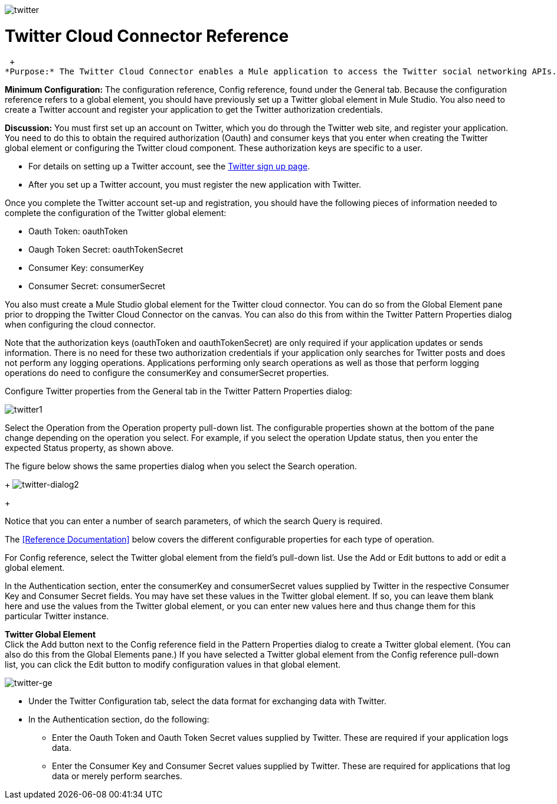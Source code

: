 image:twitter.png[twitter]

= Twitter Cloud Connector Reference

 +
*Purpose:* The Twitter Cloud Connector enables a Mule application to access the Twitter social networking APIs.

*Minimum Configuration:* The configuration reference, Config reference, found under the General tab. Because the configuration reference refers to a global element, you should have previously set up a Twitter global element in Mule Studio. You also need to create a Twitter account and register your application to get the Twitter authorization credentials.

*Discussion:* You must first set up an account on Twitter, which you do through the Twitter web site, and register your application. You need to do this to obtain the required authorization (Oauth) and consumer keys that you enter when creating the Twitter global element or configuring the Twitter cloud component. These authorization keys are specific to a user.

* For details on setting up a Twitter account, see the https://twitter.com/signup[Twitter sign up page].
* After you set up a Twitter account, you must register the new application with Twitter.

Once you complete the Twitter account set-up and registration, you should have the following pieces of information needed to complete the configuration of the Twitter global element:

* Oauth Token: oauthToken
* Oaugh Token Secret: oauthTokenSecret
* Consumer Key: consumerKey
* Consumer Secret: consumerSecret

You also must create a Mule Studio global element for the Twitter cloud connector. You can do so from the Global Element pane prior to dropping the Twitter Cloud Connector on the canvas. You can also do this from within the Twitter Pattern Properties dialog when configuring the cloud connector.

Note that the authorization keys (oauthToken and oauthTokenSecret) are only required if your application updates or sends information. There is no need for these two authorization credentials if your application only searches for Twitter posts and does not perform any logging operations. Applications performing only search operations as well as those that perform logging operations do need to configure the consumerKey and consumerSecret properties.

Configure Twitter properties from the General tab in the Twitter Pattern Properties dialog:

image:twitter1.png[twitter1]

Select the Operation from the Operation property pull-down list. The configurable properties shown at the bottom of the pane change depending on the operation you select. For example, if you select the operation Update status, then you enter the expected Status property, as shown above.

The figure below shows the same properties dialog when you select the Search operation. 
+
image:twitter-dialog2.png[twitter-dialog2]
+

Notice that you can enter a number of search parameters, of which the search Query is required.

The <<Reference Documentation>> below covers the different configurable properties for each type of operation.

For Config reference, select the Twitter global element from the field's pull-down list. Use the Add or Edit buttons to add or edit a global element.

In the Authentication section, enter the consumerKey and consumerSecret values supplied by Twitter in the respective Consumer Key and Consumer Secret fields. You may have set these values in the Twitter global element. If so, you can leave them blank here and use the values from the Twitter global element, or you can enter new values here and thus change them for this particular Twitter instance.

*Twitter Global Element* +
Click the Add button next to the Config reference field in the Pattern Properties dialog to create a Twitter global element. (You can also do this from the Global Elements pane.) If you have selected a Twitter global element from the Config reference pull-down list, you can click the Edit button to modify configuration values in that global element.

image:twitter-ge.png[twitter-ge]

* Under the Twitter Configuration tab, select the data format for exchanging data with Twitter.
* In the Authentication section, do the following:
** Enter the Oauth Token and Oauth Token Secret values supplied by Twitter. These are required if your application logs data.
** Enter the Consumer Key and Consumer Secret values supplied by Twitter. These are required for applications that log data or merely perform searches.
